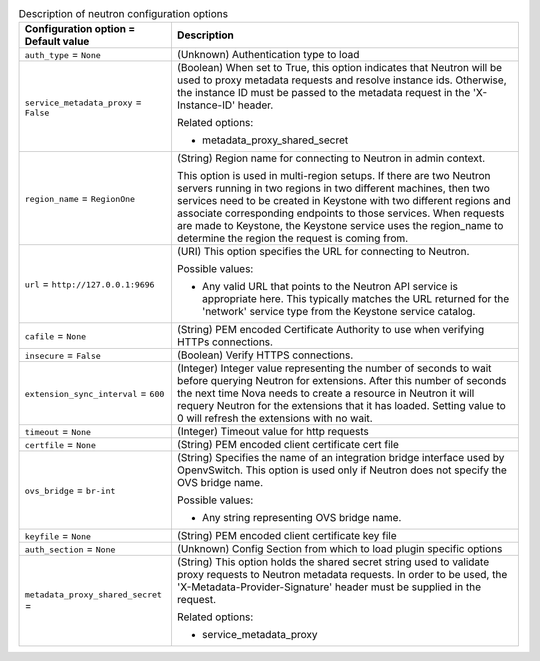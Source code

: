 ..
    Warning: Do not edit this file. It is automatically generated from the
    software project's code and your changes will be overwritten.

    The tool to generate this file lives in openstack-doc-tools repository.

    Please make any changes needed in the code, then run the
    autogenerate-config-doc tool from the openstack-doc-tools repository, or
    ask for help on the documentation mailing list, IRC channel or meeting.

.. _nova-neutron:

.. list-table:: Description of neutron configuration options
   :header-rows: 1
   :class: config-ref-table

   * - Configuration option = Default value
     - Description

   * - ``auth_type`` = ``None``

     - (Unknown) Authentication type to load

   * - ``service_metadata_proxy`` = ``False``

     - (Boolean) When set to True, this option indicates that Neutron will be used to proxy metadata requests and resolve instance ids. Otherwise, the instance ID must be passed to the metadata request in the 'X-Instance-ID' header.

       Related options:

       * metadata_proxy_shared_secret

   * - ``region_name`` = ``RegionOne``

     - (String) Region name for connecting to Neutron in admin context.

       This option is used in multi-region setups. If there are two Neutron servers running in two regions in two different machines, then two services need to be created in Keystone with two different regions and associate corresponding endpoints to those services. When requests are made to Keystone, the Keystone service uses the region_name to determine the region the request is coming from.

   * - ``url`` = ``http://127.0.0.1:9696``

     - (URI) This option specifies the URL for connecting to Neutron.

       Possible values:

       * Any valid URL that points to the Neutron API service is appropriate here. This typically matches the URL returned for the 'network' service type from the Keystone service catalog.

   * - ``cafile`` = ``None``

     - (String) PEM encoded Certificate Authority to use when verifying HTTPs connections.

   * - ``insecure`` = ``False``

     - (Boolean) Verify HTTPS connections.

   * - ``extension_sync_interval`` = ``600``

     - (Integer) Integer value representing the number of seconds to wait before querying Neutron for extensions. After this number of seconds the next time Nova needs to create a resource in Neutron it will requery Neutron for the extensions that it has loaded. Setting value to 0 will refresh the extensions with no wait.

   * - ``timeout`` = ``None``

     - (Integer) Timeout value for http requests

   * - ``certfile`` = ``None``

     - (String) PEM encoded client certificate cert file

   * - ``ovs_bridge`` = ``br-int``

     - (String) Specifies the name of an integration bridge interface used by OpenvSwitch. This option is used only if Neutron does not specify the OVS bridge name.

       Possible values:

       * Any string representing OVS bridge name.

   * - ``keyfile`` = ``None``

     - (String) PEM encoded client certificate key file

   * - ``auth_section`` = ``None``

     - (Unknown) Config Section from which to load plugin specific options

   * - ``metadata_proxy_shared_secret`` =

     - (String) This option holds the shared secret string used to validate proxy requests to Neutron metadata requests. In order to be used, the 'X-Metadata-Provider-Signature' header must be supplied in the request.

       Related options:

       * service_metadata_proxy
